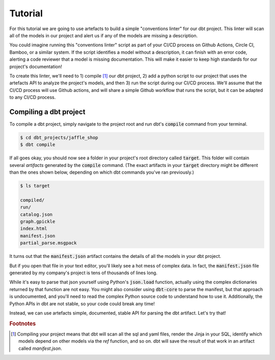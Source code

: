 Tutorial
========

For this tutorial we are going to use artefacts to build a simple "conventions linter" for our dbt project. This linter will scan all of the models in our project and alert us if any of the models are missing a description.

You could imagine running this "conventions linter" script as part of your CI/CD process on Github Actions, Circle CI, Bamboo, or a similar system. If the script identifies a model without a description, it can finish with an error code, alerting a code reviewer that a model is missing documentation. This will make it easier to keep high standards for our project's documentation!

To create this linter, we'll need to 1) compile [#f1]_ our dbt project, 2) add a python script to our project that uses the artefacts API to analyze the project's models, and then 3) run the script during our CI/CD process. We'll assume that the CI/CD process will use Github actions, and will share a simple Github workflow that runs the script, but it can be adapted to any CI/CD process.

Compiling a dbt project
-----------------------

To compile a dbt project, simply navigate to the project root and run dbt's :code:`compile` command from your terminal.

.. code-block:: bash

    $ cd dbt_projects/jaffle_shop
    $ dbt compile

If all goes okay, you should now see a folder in your project's root directory called :code:`target`. This folder will contain several `artifacts` generated by the :code:`compile` command. (The exact artifacts in your :code:`target` directory might be different than the ones shown below, depending on which dbt commands you've ran previously.)

.. code-block:: bash

    $ ls target

    compiled/
    run/
    catalog.json
    graph.gpickle
    index.html
    manifest.json
    partial_parse.msgpack
    
It turns out that the :code:`manifest.json` artifact contains the details of all the models in your dbt project. 

But if you open that file in your text editor, you'll likely see a hot mess of complex data. In fact, the :code:`manifest.json` file generated by my company's project is tens of thousands of lines long. 

While it's easy to parse that json yourself using Python's :code:`json.load` function, actually using the complex dictionaries returned by that function are not easy. You might also consider using :code:`dbt-core` to parse the manifest, but that approach is undocumented, and you'll need to read the complex Python source code to understand how to use it. Additionally, the Python APIs in dbt are not stable, so your code could break any time!

Instead, we can use artefacts simple, documented, stable API for parsing the dbt artifact. Let's try that!



.. rubric:: Footnotes

.. [#f1] Compiling your project means that dbt will scan all the sql and yaml files, render the Jinja in your SQL, identify which models depend on other models via the `ref` function, and so on. dbt will save the result of that work in an artifact called `manifest.json`.

